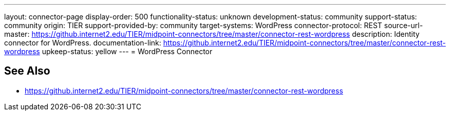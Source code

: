 ---
layout: connector-page
display-order: 500
functionality-status: unknown
development-status: community
support-status: community
origin: TIER
support-provided-by: community
target-systems: WordPress
connector-protocol: REST
source-url-master: https://github.internet2.edu/TIER/midpoint-connectors/tree/master/connector-rest-wordpress
description: Identity connector for WordPress.
documentation-link: https://github.internet2.edu/TIER/midpoint-connectors/tree/master/connector-rest-wordpress
upkeep-status: yellow
---
= WordPress Connector

== See Also

* https://github.internet2.edu/TIER/midpoint-connectors/tree/master/connector-rest-wordpress
